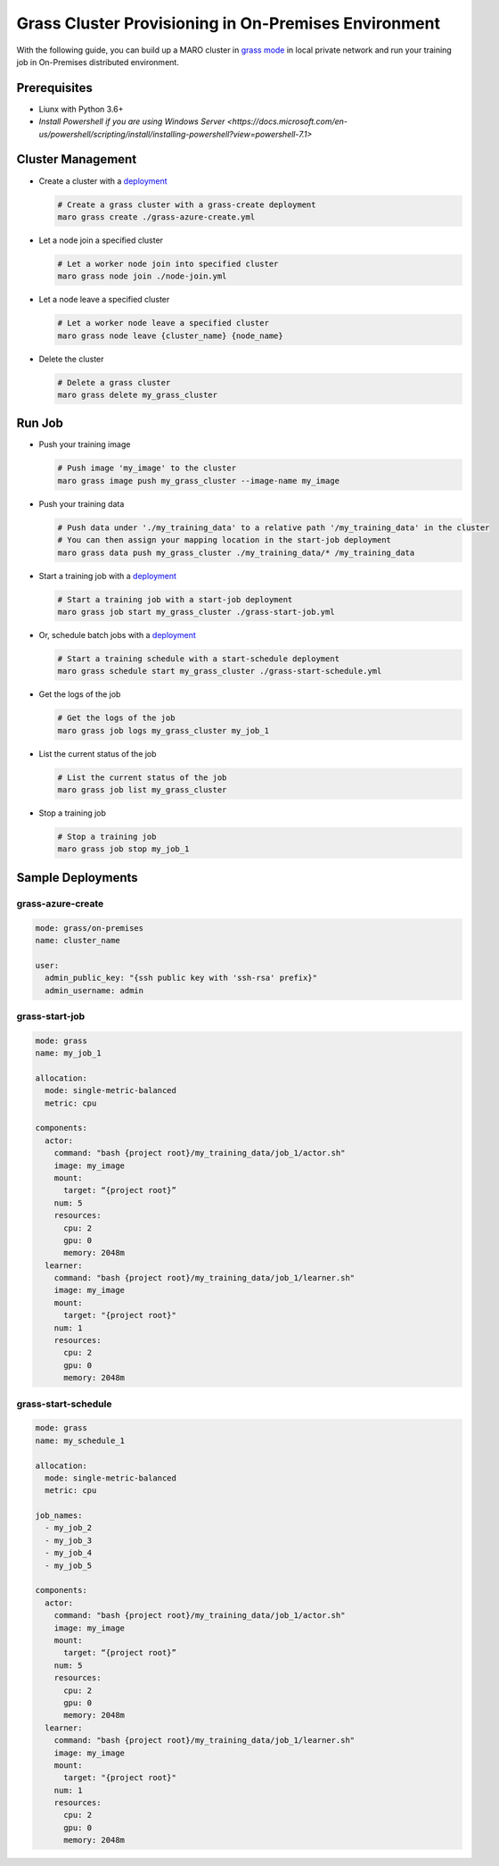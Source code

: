 
Grass Cluster Provisioning in On-Premises Environment
===================================

With the following guide, you can build up a MARO cluster in
`grass mode <../distributed_training/orchestration_with_grass.html#orchestration-with-grass>`_
in local private network and run your training job in On-Premises distributed environment.

Prerequisites
-------------

* Liunx with Python 3.6+
* `Install Powershell if you are using Windows Server <https://docs.microsoft.com/en-us/powershell/scripting/install/installing-powershell?view=powershell-7.1>`

Cluster Management
------------------

* Create a cluster with a `deployment <#grass-azure-create>`_

  .. code-block:: sh

    # Create a grass cluster with a grass-create deployment
    maro grass create ./grass-azure-create.yml

* Let a node join a specified cluster

  .. code-block:: sh

    # Let a worker node join into specified cluster
    maro grass node join ./node-join.yml

* Let a node leave a specified cluster

  .. code-block:: sh

    # Let a worker node leave a specified cluster
    maro grass node leave {cluster_name} {node_name}


* Delete the cluster

  .. code-block:: sh

    # Delete a grass cluster
    maro grass delete my_grass_cluster


Run Job
-------

* Push your training image

  .. code-block:: sh

    # Push image 'my_image' to the cluster
    maro grass image push my_grass_cluster --image-name my_image

* Push your training data

  .. code-block:: sh

    # Push data under './my_training_data' to a relative path '/my_training_data' in the cluster
    # You can then assign your mapping location in the start-job deployment
    maro grass data push my_grass_cluster ./my_training_data/* /my_training_data

* Start a training job with a `deployment <#grass-start-job>`_

  .. code-block:: sh

    # Start a training job with a start-job deployment
    maro grass job start my_grass_cluster ./grass-start-job.yml

* Or, schedule batch jobs with a `deployment <#grass-start-schedule>`_

  .. code-block:: sh

    # Start a training schedule with a start-schedule deployment
    maro grass schedule start my_grass_cluster ./grass-start-schedule.yml

* Get the logs of the job

  .. code-block:: sh

    # Get the logs of the job
    maro grass job logs my_grass_cluster my_job_1

* List the current status of the job

  .. code-block:: sh

    # List the current status of the job
    maro grass job list my_grass_cluster

* Stop a training job

  .. code-block:: sh

    # Stop a training job
    maro grass job stop my_job_1

Sample Deployments
------------------

grass-azure-create
^^^^^^^^^^^^^^^^^^

.. code-block:: yaml

   mode: grass/on-premises
   name: cluster_name

   user:
     admin_public_key: "{ssh public key with 'ssh-rsa' prefix}"
     admin_username: admin


grass-start-job
^^^^^^^^^^^^^^^

.. code-block:: yaml

   mode: grass
   name: my_job_1

   allocation:
     mode: single-metric-balanced
     metric: cpu

   components:
     actor:
       command: "bash {project root}/my_training_data/job_1/actor.sh"
       image: my_image
       mount:
         target: “{project root}”
       num: 5
       resources:
         cpu: 2
         gpu: 0
         memory: 2048m
     learner:
       command: "bash {project root}/my_training_data/job_1/learner.sh"
       image: my_image
       mount:
         target: "{project root}"
       num: 1
       resources:
         cpu: 2
         gpu: 0
         memory: 2048m

grass-start-schedule
^^^^^^^^^^^^^^^^^^^^

.. code-block:: yaml

   mode: grass
   name: my_schedule_1

   allocation:
     mode: single-metric-balanced
     metric: cpu

   job_names:
     - my_job_2
     - my_job_3
     - my_job_4
     - my_job_5

   components:
     actor:
       command: "bash {project root}/my_training_data/job_1/actor.sh"
       image: my_image
       mount:
         target: “{project root}”
       num: 5
       resources:
         cpu: 2
         gpu: 0
         memory: 2048m
     learner:
       command: "bash {project root}/my_training_data/job_1/learner.sh"
       image: my_image
       mount:
         target: "{project root}"
       num: 1
       resources:
         cpu: 2
         gpu: 0
         memory: 2048m
